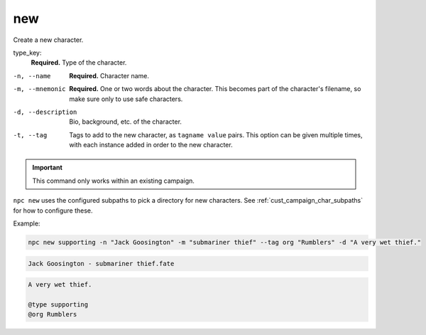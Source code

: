 .. _cli_new:

new
=============

Create a new character.

type_key:
    **Required.** Type of the character.

-n, --name
    **Required.** Character name.
-m, --mnemonic
    **Required.** One or two words about the character. This becomes part of the character's filename, so make sure only to use safe characters.
-d, --description
    Bio, background, etc. of the character.
-t, --tag
    Tags to add to the new character, as ``tagname value`` pairs. This option can be given multiple times, with each instance added in order to the new character.

.. important::

    This command only works within an existing campaign.

``npc new`` uses the configured subpaths to pick a directory for new characters. See :ref:`cust_campaign_char_subpaths` for how to configure these.

Example:

.. code:: sh

    npc new supporting -n "Jack Goosington" -m "submariner thief" --tag org "Rumblers" -d "A very wet thief."

.. code:: text

    Jack Goosington - submariner thief.fate

.. code::

    A very wet thief.

    @type supporting
    @org Rumblers
